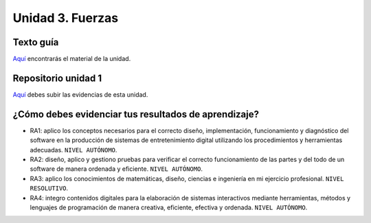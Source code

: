 Unidad 3. Fuerzas
=======================================

Texto guía
--------------

`Aquí <https://natureofcodeunity.com/introduction.html>`__ encontrarás el material de la unidad.

Repositorio unidad 1
----------------------

`Aquí <https://natureofcodeunity.com/introduction.html>`__ debes subir las evidencias 
de esta unidad.

¿Cómo debes evidenciar tus resultados de aprendizaje?
-------------------------------------------------------

* RA1: aplico los conceptos necesarios para el correcto diseño, implementación, funcionamiento y 
  diagnóstico del software en la producción de sistemas de entretenimiento digital 
  utilizando los procedimientos y herramientas adecuadas. ``NIVEL AUTÓNOMO``.
* RA2: diseño, aplico y gestiono pruebas para verificar el correcto funcionamiento de las partes 
  y del todo de un software de manera ordenada y eficiente. ``NIVEL AUTÓNOMO``.
* RA3: aplico los conocimientos de matemáticas, diseño, ciencias e ingeniería en mi ejercicio profesional.
  ``NIVEL RESOLUTIVO``.
* RA4: integro contenidos digitales para la elaboración de sistemas interactivos mediante herramientas, 
  métodos y lenguajes de programación de manera creativa, eficiente, efectiva y ordenada. 
  ``NIVEL AUTÓNOMO``.